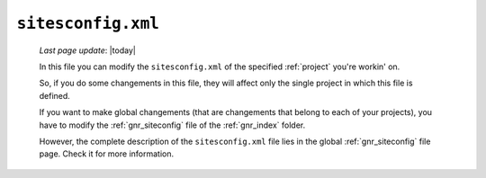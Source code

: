 .. _sites_siteconfig:

===================
``sitesconfig.xml``
===================
    
    *Last page update*: |today|
    
    .. image:: ../../_images/projects/sites/siteconfig.png
    
    In this file you can modify the ``sitesconfig.xml`` of the specified :ref:`project`
    you're workin' on.
    
    So, if you do some changements in this file, they will affect only the single project in
    which this file is defined.
    
    If you want to make global changements (that are changements that belong to each of your projects),
    you have to modify the :ref:`gnr_siteconfig` file of the :ref:`gnr_index` folder.
    
    However, the complete description of the ``sitesconfig.xml`` file lies in the global
    :ref:`gnr_siteconfig` file page. Check it for more information.